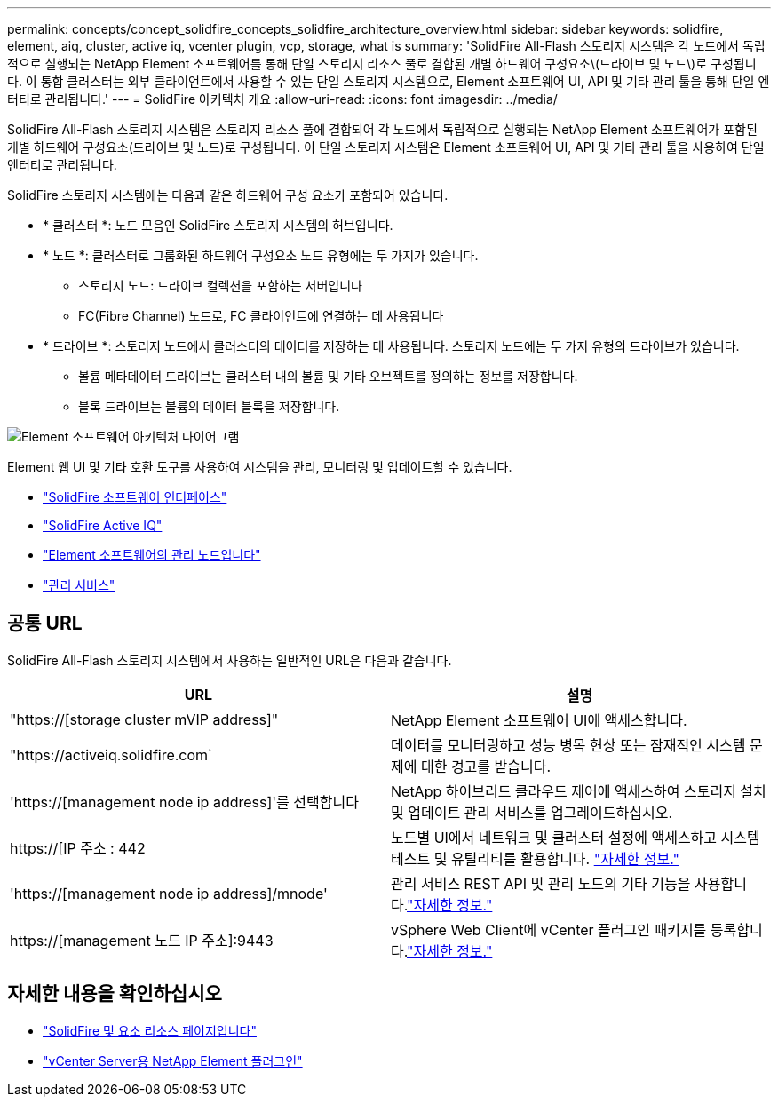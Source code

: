 ---
permalink: concepts/concept_solidfire_concepts_solidfire_architecture_overview.html 
sidebar: sidebar 
keywords: solidfire, element, aiq, cluster, active iq, vcenter plugin, vcp, storage, what is 
summary: 'SolidFire All-Flash 스토리지 시스템은 각 노드에서 독립적으로 실행되는 NetApp Element 소프트웨어를 통해 단일 스토리지 리소스 풀로 결합된 개별 하드웨어 구성요소\(드라이브 및 노드\)로 구성됩니다. 이 통합 클러스터는 외부 클라이언트에서 사용할 수 있는 단일 스토리지 시스템으로, Element 소프트웨어 UI, API 및 기타 관리 툴을 통해 단일 엔터티로 관리됩니다.' 
---
= SolidFire 아키텍처 개요
:allow-uri-read: 
:icons: font
:imagesdir: ../media/


[role="lead"]
SolidFire All-Flash 스토리지 시스템은 스토리지 리소스 풀에 결합되어 각 노드에서 독립적으로 실행되는 NetApp Element 소프트웨어가 포함된 개별 하드웨어 구성요소(드라이브 및 노드)로 구성됩니다. 이 단일 스토리지 시스템은 Element 소프트웨어 UI, API 및 기타 관리 툴을 사용하여 단일 엔터티로 관리됩니다.

SolidFire 스토리지 시스템에는 다음과 같은 하드웨어 구성 요소가 포함되어 있습니다.

* * 클러스터 *: 노드 모음인 SolidFire 스토리지 시스템의 허브입니다.
* * 노드 *: 클러스터로 그룹화된 하드웨어 구성요소 노드 유형에는 두 가지가 있습니다.
+
** 스토리지 노드: 드라이브 컬렉션을 포함하는 서버입니다
** FC(Fibre Channel) 노드로, FC 클라이언트에 연결하는 데 사용됩니다


* * 드라이브 *: 스토리지 노드에서 클러스터의 데이터를 저장하는 데 사용됩니다. 스토리지 노드에는 두 가지 유형의 드라이브가 있습니다.
+
** 볼륨 메타데이터 드라이브는 클러스터 내의 볼륨 및 기타 오브젝트를 정의하는 정보를 저장합니다.
** 블록 드라이브는 볼륨의 데이터 블록을 저장합니다.




image::../media/solidfire_concepts_guide_architecture_image.gif[Element 소프트웨어 아키텍처 다이어그램]

Element 웹 UI 및 기타 호환 도구를 사용하여 시스템을 관리, 모니터링 및 업데이트할 수 있습니다.

* link:../concepts/concept_intro_solidfire_software_interfaces.html["SolidFire 소프트웨어 인터페이스"]
* link:../concepts/concept_intro_solidfire_active_iq.html["SolidFire Active IQ"]
* link:../concepts/concept_intro_management_node.html["Element 소프트웨어의 관리 노드입니다"]
* link:../concepts/concept_intro_management_services_for_afa.html["관리 서비스"]




== 공통 URL

SolidFire All-Flash 스토리지 시스템에서 사용하는 일반적인 URL은 다음과 같습니다.

[cols="2*"]
|===
| URL | 설명 


| "https://[storage cluster mVIP address]" | NetApp Element 소프트웨어 UI에 액세스합니다. 


| "https://activeiq.solidfire.com` | 데이터를 모니터링하고 성능 병목 현상 또는 잠재적인 시스템 문제에 대한 경고를 받습니다. 


| 'https://[management node ip address]'를 선택합니다 | NetApp 하이브리드 클라우드 제어에 액세스하여 스토리지 설치 및 업데이트 관리 서비스를 업그레이드하십시오. 


| https://[IP 주소 : 442 | 노드별 UI에서 네트워크 및 클러스터 설정에 액세스하고 시스템 테스트 및 유틸리티를 활용합니다. link:../storage/task_per_node_access_settings.html["자세한 정보."] 


| 'https://[management node ip address]/mnode' | 관리 서비스 REST API 및 관리 노드의 기타 기능을 사용합니다.link:../mnode/task_mnode_work_overview.html["자세한 정보."] 


| https://[management 노드 IP 주소]:9443 | vSphere Web Client에 vCenter 플러그인 패키지를 등록합니다.link:https://docs.netapp.com/us-en/vcp/vcp_task_getstarted.html["자세한 정보."^] 
|===


== 자세한 내용을 확인하십시오

* https://www.netapp.com/data-storage/solidfire/documentation["SolidFire 및 요소 리소스 페이지입니다"^]
* https://docs.netapp.com/us-en/vcp/index.html["vCenter Server용 NetApp Element 플러그인"^]

